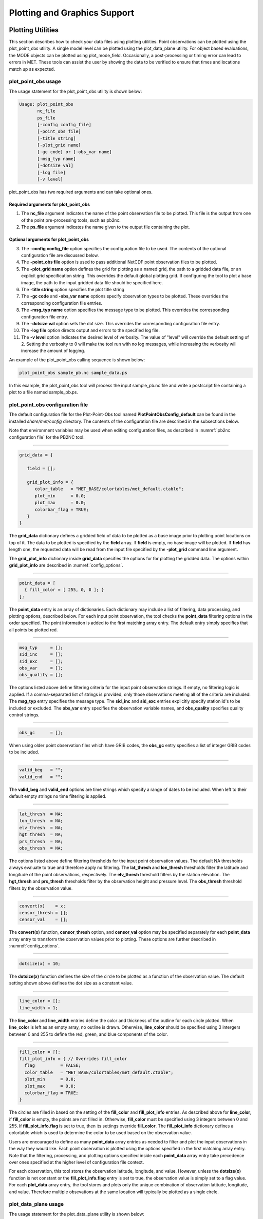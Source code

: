 .. _plotting:

Plotting and Graphics Support
=============================

Plotting Utilities
__________________

This section describes how to check your data files using plotting utilities. Point observations can be plotted using the plot_point_obs utility. A single model level can be plotted using the plot_data_plane utility. For object based evaluations, the MODE objects can be plotted using plot_mode_field. Occasionally, a post-processing or timing error can lead to errors in MET. These tools can assist the user by showing the data to be verified to ensure that times and locations match up as expected. 

plot_point_obs usage
~~~~~~~~~~~~~~~~~~~~

The usage statement for the plot_point_obs utility is shown below:

.. code-block:: none

  Usage: plot_point_obs
         nc_file
         ps_file
         [-config config_file]
         [-point_obs file]
         [-title string]
         [-plot_grid name]
         [-gc code] or [-obs_var name]
         [-msg_typ name]
         [-dotsize val]
         [-log file]
         [-v level]

plot_point_obs has two required arguments and can take optional ones. 

Required arguments for plot_point_obs
^^^^^^^^^^^^^^^^^^^^^^^^^^^^^^^^^^^^^

1. The **nc_file** argument indicates the name of the point observation file to be plotted. This file is the output from one of the point pre-processing tools, such as pb2nc.

2. The **ps_file** argument indicates the name given to the output file containing the plot.

Optional arguments for plot_point_obs
^^^^^^^^^^^^^^^^^^^^^^^^^^^^^^^^^^^^^

3. The **-config config_file** option specifies the configuration file to be used. The contents of the optional configuration file are discussed below.

4. The **-point_obs file** option is used to pass additional NetCDF point observation files to be plotted.

5. The **-plot_grid name** option defines the grid for plotting as a named grid, the path to a gridded data file, or an explicit grid specification string. This overrides the default global plotting grid. If configuring the tool to plot a base image, the path to the input gridded data file should be specified here.

6. The **-title string** option specifies the plot title string.

7. The **-gc code** and **-obs_var name** options specify observation types to be plotted. These overrides the corresponding configuration file entries.

8. The **-msg_typ name** option specifies the message type to be plotted. This overrides the corresponding configuration file entry.

9. The **-dotsize val** option sets the dot size. This overrides the corresponding configuration file entry.

10. The **-log file** option directs output and errors to the specified log file.

11. The **-v level** option indicates the desired level of verbosity. The value of "level" will override the default setting of 2. Setting the verbosity to 0 will make the tool run with no log messages, while increasing the verbosity will increase the amount of logging.

An example of the plot_point_obs calling sequence is shown below:

.. code-block:: none

  plot_point_obs sample_pb.nc sample_data.ps

In this example, the plot_point_obs tool will process the input sample_pb.nc file and write a postscript file containing a plot to a file named sample_pb.ps.

plot_point_obs configuration file
~~~~~~~~~~~~~~~~~~~~~~~~~~~~~~~~~

The default configuration file for the Plot-Point-Obs tool named **PlotPointObsConfig_default** can be found in the installed *share/met/config* directory. The contents of the configuration file are described in the subsections below.

Note that environment variables may be used when editing configuration files, as described in :numref:`pb2nc configuration file` for the PB2NC tool.

______________________

.. code-block:: none

  grid_data = {

     field = [];

     grid_plot_info = {
        color_table   = "MET_BASE/colortables/met_default.ctable";
        plot_min      = 0.0;
        plot_max      = 0.0;
        colorbar_flag = TRUE;
     }
  }

The **grid_data** dictionary defines a gridded field of data to be plotted as a base image prior to plotting point locations on top of it. The data to be plotted is specified by the **field** array. If **field** is empty, no base image will be plotted. If **field** has length one, the requested data will be read from the input file specified by the **-plot_grid** command line argument.

The **grid_plot_info** dictionary inside **grid_data** specifies the options for for plotting the gridded data. The options within **grid_plot_info** are described in :numref:`config_options`.

______________________

.. code-block:: none

  point_data = [
    { fill_color = [ 255, 0, 0 ]; }
  ];

The **point_data** entry is an array of dictionaries. Each dictionary may include a list of filtering, data processing, and plotting options, described below. For each input point observation, the tool checks the **point_data** filtering options in the order specified. The point information is added to the first matching array entry. The default entry simply specifies that all points be plotted red.

______________________

.. code-block:: none

  msg_typ     = [];
  sid_inc     = [];
  sid_exc     = [];
  obs_var     = [];
  obs_quality = [];
  
The options listed above define filtering criteria for the input point observation strings. If empty, no filtering logic is applied. If a comma-separated list of strings is provided, only those observations meeting all of the criteria are included. The **msg_typ** entry specifies the message type. The **sid_inc** and **sid_exc** entries explicitly specify station id's to be included or excluded. The **obs_var** entry specifies the observation variable names, and **obs_quality** specifies quality control strings.

______________________

.. code-block:: none

  obs_gc      = [];

When using older point observation files which have GRIB codes, the **obs_gc** entry specifies a list of integer GRIB codes to be included.

______________________

.. code-block:: none

  valid_beg   = "";
  valid_end   = "";

The **valid_beg** and **valid_end** options are time strings which specify a range of dates to be included. When left to their default empty strings no time filtering is applied.

______________________

.. code-block:: none

  lat_thresh  = NA;
  lon_thresh  = NA;
  elv_thresh  = NA;
  hgt_thresh  = NA;
  prs_thresh  = NA;
  obs_thresh  = NA;

The options listed above define filtering thresholds for the input point observation values. The default NA thresholds always evaluate to true and therefore apply no filtering. The **lat_thresh** and **lon_thresh** thresholds filter the latitude and longitude of the point observations, respectively. The **elv_thresh** threshold filters by the station elevation. The **hgt_thresh** and **prs_thresh** thresholds filter by the observation height and pressure level. The **obs_thresh** threshold filters by the observation value.

______________________

.. code-block:: none

  convert(x)    = x;
  censor_thresh = [];
  censor_val    = [];
  
The **convert(x)** function, **censor_thresh** option, and **censor_val** option may be specified separately for each **point_data** array entry to transform the observation values prior to plotting. These options are further described in :numref:`config_options`.

______________________

.. code-block:: none

   dotsize(x) = 10;

The **dotsize(x)** function defines the size of the circle to be plotted as a function of the observation value. The default setting shown above defines the dot size as a constant value.

______________________

.. code-block:: none

  line_color = [];
  line_width = 1;

The **line_color** and **line_width** entries define the color and thickness of the outline for each circle plotted. When **line_color** is left as an empty array, no outline is drawn. Otherwise, **line_color** should be specified using 3 intergers between 0 and 255 to define the red, green, and blue components of the color.

______________________

.. code-block:: none

  fill_color = [];
  fill_plot_info = { // Overrides fill_color
    flag          = FALSE;
    color_table   = "MET_BASE/colortables/met_default.ctable";
    plot_min      = 0.0;
    plot_max      = 0.0;
    colorbar_flag = TRUE;
  }

The circles are filled in based on the setting of the **fill_color** and **fill_plot_info** entries. As described above for **line_color**, if **fill_color** is empty, the points are not filled in. Otherwise, **fill_color** must be specified using 3 integers between 0 and 255. If **fill_plot_info.flag** is set to true, then its settings override **fill_color**. The **fill_plot_info** dictionary defines a colortable which is used to determine the color to be used based on the observation value.

Users are encouraged to define as many **point_data** array entries as needed to filter and plot the input observations in the way they would like. Each point observation is plotted using the options specified in the first matching array entry. Note that the filtering, processing, and plotting options specified inside each **point_data** array entry take precedence over ones specified at the higher level of configuration file context.

For each observation, this tool stores the observation latitude, longitude, and value. However, unless the **dotsize(x)** function is not constant or the **fill_plot_info.flag** entry is set to true, the observation value is simply set to a flag value. For each **plot_data** array entry, the tool stores and plots only the unique combination of observation latitude, longitude, and value. Therefore multiple obsevations at the same location will typically be plotted as a single circle.

.. _plot_data_plane-usage:

plot_data_plane usage
~~~~~~~~~~~~~~~~~~~~~

The usage statement for the plot_data_plane utility is shown below:

.. code-block:: none
		
  Usage: plot_data_plane
         input_filename
         output_filename
         field_string
         [-color_table color_table_name]
         [-plot_range min max]
         [-title title_string]
         [-log file]
         [-v level]

**plot_data_plane** has two required arguments and can take optional ones. 

Required arguments for plot_data_plane
^^^^^^^^^^^^^^^^^^^^^^^^^^^^^^^^^^^^^^

1. The **input_filename** argument indicates the name of the gridded data file to be plotted.

2. The **output_filename** argument indicates the name given to the output PostScript file containing the plot.

3. The **field_string** argument contains information about the field and level to be plotted.

Optional arguments for plot_data_plane
^^^^^^^^^^^^^^^^^^^^^^^^^^^^^^^^^^^^^^

4. The **-color_table color_table_name** overrides the default color table ("MET_BASE/colortables/met_default.ctable")

5. The **-plot_range min max** sets the minimum and maximum values to plot.

6. The **-title title_string** sets the title text for the plot. 

7. The **-log file** option directs output and errors to the specified log file. All messages will be written to that file as well as standard out and error. Thus, users can save the messages without having to redirect the output on the command line. The default behavior is no logfile. 

8. The **-v level** option indicates the desired level of verbosity. The value of "level" will override the default setting of 2. Setting the verbosity to 0 will make the tool run with no log messages, while increasing the verbosity will increase the amount of logging.

An example of the **plot_data_plane** calling sequence is shown below:

.. code-block:: none
		
  plot_data_plane test.grb test.ps 'name="TMP"; level="Z2";'

A second example of the **plot_data_plane** calling sequence is shown below:

.. code-block:: none
		
  plot_data_plane test.grb2 test.ps 'name="DSWRF"; level="L0";' -v 4

In the first example, the Plot-Data-Plane tool will process the input test.grb file and write a PostScript image to a file named test.ps showing temperature at 2 meters. The second example plots downward shortwave radiation flux at the surface. The second example is run at verbosity level 4 so that the user can inspect the output and make sure its plotting the intended record.

plot_mode_field usage
~~~~~~~~~~~~~~~~~~~~~

The usage statement for the **plot_mode_field** utility is shown below:

.. code-block:: none
		
  Usage: plot_mode_field
         mode_nc_file_list
         -raw | -simple | -cluster
         -obs | -fcst
         -config file
         [-log file]
         [-v level]

**plot_mode_field** has four required arguments and can take optional ones. 

Required arguments for plot_mode_field
^^^^^^^^^^^^^^^^^^^^^^^^^^^^^^^^^^^^^^

1. The **mode_nc_file_list** specifies the MODE output files to be used for plotting. 

2. The **-raw | -simple | -cluster** argument indicates the types of fields to be plotted. Exactly one must be specified. For details about the types of objects, see the section in this document on MODE.

3. The **-obs | -fcst** option specifies whether to plot the observed or forecast field from the MODE output files. Exactly one must be specified.

4. The **-config file** specifies the configuration file to use for specification of plotting options.

Optional arguments for plot_mode_field
^^^^^^^^^^^^^^^^^^^^^^^^^^^^^^^^^^^^^^

5. The **-log file** option directs output and errors to the specified log file. All messages will be written to that file as well as standard out and error. Thus, users can save the messages without having to redirect the output on the command line. The default behavior is no logfile. 

6. The **-v level** option indicates the desired level of verbosity. The value of "level" will override the default. Setting the verbosity to 0 will make the tool run with no log messages, while increasing the verbosity will increase the amount of logging.

An example of the **plot_mode_field** calling sequence is shown below:

.. code-block:: none
		
  plot_mode_field -simple -obs -config \
  plotMODEconfig mode_120000L_20050807_120000V_000000A_obj.nc

In this example, the plot_mode_field tool will plot simple objects from an observed precipitation field using parameters from the configuration file plotMODEconfig and objects from the MODE output file mode_120000L_20050807_120000V_000000A_obj.nc. An example plot showing twelve simple observed precipitation objects is shown below. 

.. _plotting_fig1:

.. figure:: figure/plotting_fig1.png
	    
   Simple observed precipitation objects

Once MET has been applied to forecast and observed fields (or observing locations), and the output has been sorted through the Analysis Tool, numerous graphical and summary analyses can be performed depending on a specific user's needs. Here we give some examples of graphics and summary scores that one might wish to compute with the given output of MET and MET-TC. Any computing language could be used for this stage; some scripts will be provided on the `MET users web page <https://dtcenter.org/community-code/model-evaluation-tools-met>`_ as examples to assist users.

Examples of plotting MET output
_______________________________

Grid-Stat tool examples
~~~~~~~~~~~~~~~~~~~~~~~

The plots in :numref:`plotting_Gilbert_skill_score` show time series of frequency bias and Gilbert Skill Score, stratified according to time of day. This type of figure is particularly useful for diagnosing problems that are tied to the diurnal cycle. In this case, two of the models (green dash-dotted and black dotted lines) show an especially high Bias (near 3) during the afternoon (15-21 UTC; left panel), while the skill (GSS; right panel) appears to be best for the models represented by the solid black line and green dashed lines in the morning (09-15 UTC). Note that any judgment of skill based on GSS should be restricted to times when the Bias is close to one. 

.. _plotting_Gilbert_skill_score:

.. figure:: figure/plotting_Gilbert_skill_score.gif

   Time series of forecast area bias and Gilbert Skill Score for four model configurations (different lines) stratified by time-of-day.

MODE tool examples
~~~~~~~~~~~~~~~~~~

When using the MODE tool, it is possible to think of matched objects as hits and unmatched objects as false alarms or misses depending on whether the unmatched object is from the forecast or observed field, respectively. Because the objects can have greatly differing sizes, it is useful to weight the statistics by the areas, which are given in the output as numbers of grid squares. When doing this, it is possible to have different matched observed object areas from matched forecast object areas so that the number of hits will be different depending on which is chosen to be a hit. When comparing multiple forecasts to the same observed field, it is perhaps wise to always use the observed field for the hits so that there is consistency for subsequent comparisons. Defining hits, misses and false alarms in this way allows one to compute many traditional verification scores without the problem of small-scale discrepancies; the matched objects are defined as being matched because they are "close" by the fuzzy logic criteria. Note that scores involving the number of correct negatives may be more difficult to interpret as it is not clear how to define a correct negative in this context. It is also important to evaluate the number and area attributes for these objects in order to provide a more complete picture of how the forecast is performing. 

:numref:`plotting_verification` gives an example of two traditional verification scores (Bias and CSI) along with bar plots showing the total numbers of objects for the forecast and observed fields, as well as bar plots showing their total areas. These data are from the same set of 13-km WRF model runs analyzed in :numref:`plotting_verification`. The model runs were initialized at 0 UTC and cover the period 15 July to 15 August 2005. For the forecast evaluation, we compared 3-hour accumulated precipitation for lead times of 3-24 hours to Stage II radar-gauge precipitation. Note that for the 3-hr lead time, indicated as the 0300 UTC valid time in :numref:`plotting_Gilbert_skill_score`, the Bias is significantly larger than the other lead times. This is evidenced by the fact that there are both a larger number of forecast objects, and a larger area of forecast objects for this lead time, and only for this lead time. Dashed lines show about 2 bootstrap standard deviations from the estimate.

.. _plotting_verification:

.. figure:: figure/plotting_verification.gif

   Traditional verification scores applied to output of the MODE tool, computed by defining matched observed objects to be hits, unmatched observed objects to be misses, and unmatched forecast objects to be false alarms; weighted by object area. Bar plots show numbers (penultimate row) and areas (bottom row) of observed and forecast objects, respectively.

In addition to the traditional scores, MODE output allows more information to be gleaned about forecast performance. It is even useful when computing the traditional scores to understand how much the forecasts are displaced in terms of both distance and direction. :numref:`plotting_histogram`, for example, shows circle histograms for matched objects. The petals show the percentage of times the forecast object centroids are at a given angle from the observed object centroids. In :numref:`plotting_histogram` (top diagram) about 25% of the time the forecast object centroids are west of the observed object centroids, whereas in :numref:`plotting_histogram` (bottom diagram) there is less bias in terms of the forecast objects' centroid locations compared to those of the observed objects, as evidenced by the petals' relatively similar lengths, and their relatively even dispersion around the circle. The colors on the petals represent the proportion of centroid distances within each colored bin along each direction. For example, :numref:`plotting_histogram` (top row) shows that among the forecast object centroids that are located to the West of the observed object centroids, the greatest proportion of the separation distances (between the observed and forecast object centroids) is greater than 20 grid squares.

.. _plotting_histogram:

.. figure:: figure/plotting_fig4.jpg
	    
   Circle histograms showing object centroid angles and distances (see text for explanation).

.. _TC-Stat-tool-example:

TC-Stat tool example
~~~~~~~~~~~~~~~~~~~~

There is a basic R script located in the MET installation, share/met/Rscripts/plot_tcmpr.R. The usage statement with a short description of the options for *plot_tcmpr.R* can be obtained by typing: Rscript *plot_tcmpr.R* with no additional arguments. The only required argument is the *-lookin* source, which is the path to the TC-Pairs TCST output files. The R script reads directly from the TC-Pairs output, and calls TC-Stat directly for filter jobs specified in the *"-filter options"* argument.

In order to run this script, the MET_INSTALL_DIR environment variable must be set to the MET installation directory and the MET_BASE environment variable must be set to the MET_INSTALL_DIR/share/met directory. In addition, the Tc-Stat tool under MET_INSTALL_DIR/bin must be in your system path.

The supplied R script can generate a number of different plot types including boxplots, mean, median, rank, and relative performance. Pairwise differences can be plotted for the boxplots, mean, and median. Normal confidence intervals are applied to all figures unless the no_ci option is set to TRUE. Below are two example plots generated from the tools.

.. _plotting_fig5:

.. figure:: figure/plotting_fig5.jpg

   Example boxplot from plot_tcmpr.R. Track error distributions by lead time for three operational models GFNI, GHMI, HFWI.

.. _plotting_fig6:

.. figure:: figure/plotting_fig6.jpg

   Example mean intensity error with confidence intervals at 95% from plot_tcmpr.R. Raw intensity error by lead time for a homogeneous comparison of two operational models GHMI, HWFI.
